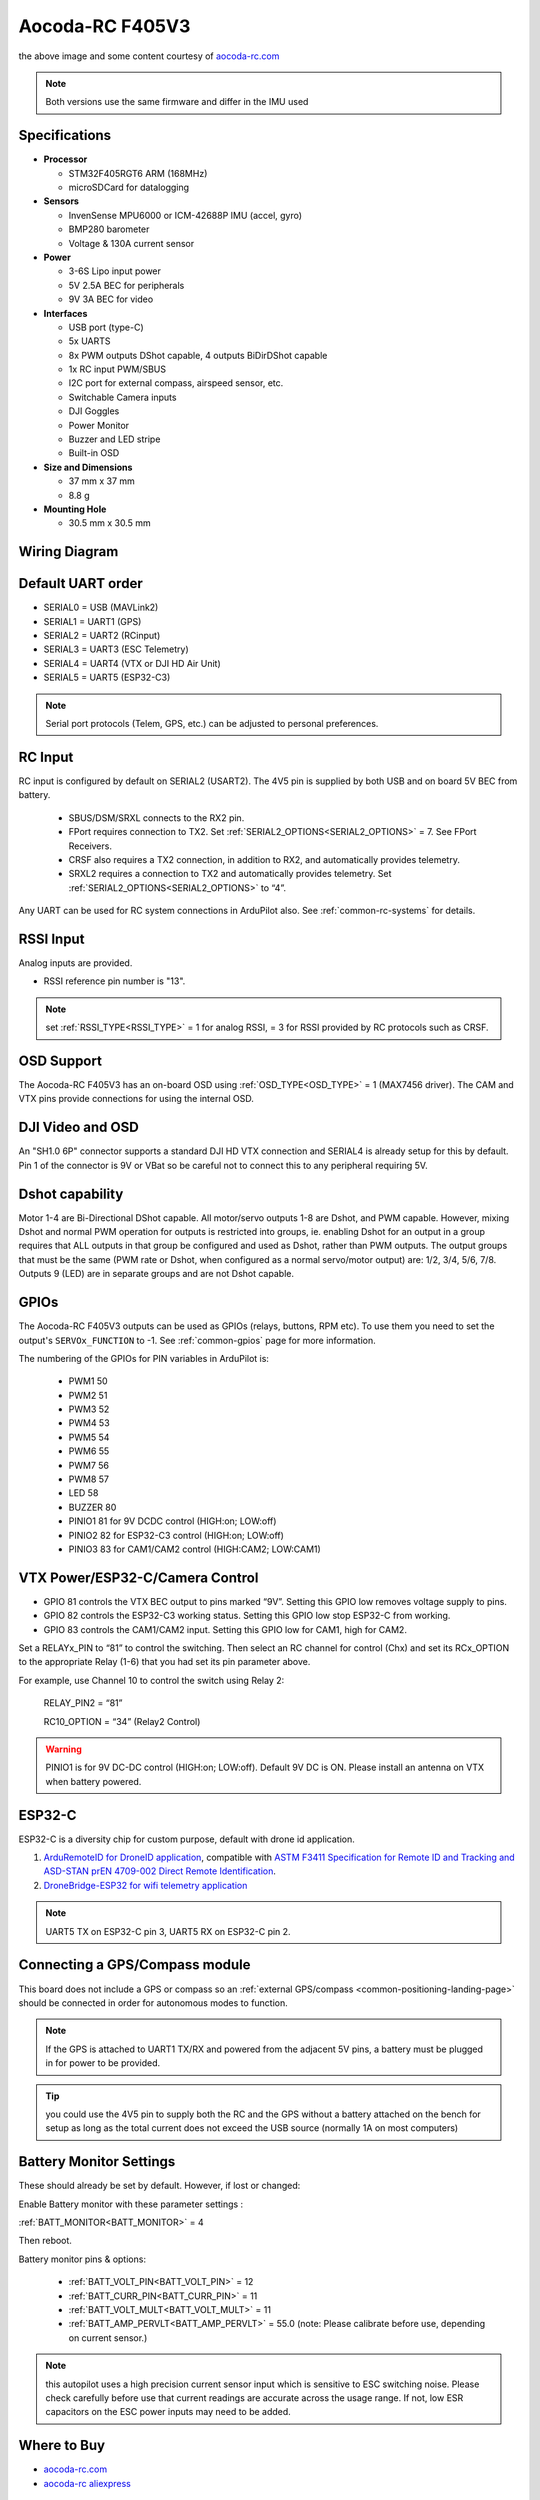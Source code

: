 .. _common-aocoda-f405v3:

==================
Aocoda-RC F405V3
==================
.. image:: ../../../images/aocoda-f405v3/aocoda_f405v3.jpg
     :target: ../_images/aocoda-f405v3/aocoda_f405v3.jpg


the above image and some content courtesy of `aocoda-rc.com <https://www.aocoda-rc.com/>`__

.. note:: Both versions use the same firmware and differ in the IMU used

Specifications
==============

-  **Processor**

   -  STM32F405RGT6 ARM (168MHz)
   -  microSDCard for datalogging


-  **Sensors**

   -  InvenSense MPU6000 or ICM-42688P IMU (accel, gyro)
   -  BMP280 barometer
   -  Voltage & 130A current sensor


-  **Power**

   -  3-6S Lipo input power
   -  5V 2.5A BEC for peripherals
   -  9V 3A BEC for video


-  **Interfaces**

   -  USB port (type-C)
   -  5x UARTS
   -  8x PWM outputs DShot capable, 4 outputs BiDirDShot capable
   -  1x RC input PWM/SBUS
   -  I2C port for external compass, airspeed sensor, etc.
   -  Switchable Camera inputs
   -  DJI Goggles
   -  Power Monitor
   -  Buzzer and LED stripe
   -  Built-in OSD

-  **Size and Dimensions**

   - 37 mm x 37 mm
   - 8.8 g

-  **Mounting Hole**

   - 30.5 mm x 30.5 mm


Wiring Diagram
==================

.. image:: ../../../images/aocoda-f405v3/aocoda_f405v3_wiring_diagram.png
     :target: ../_images/aocoda-f405v3/aocoda_f405v3_wiring_diagram.png
  
Default UART order
==================

- SERIAL0 = USB (MAVLink2)
- SERIAL1 = UART1 (GPS)
- SERIAL2 = UART2 (RCinput) 
- SERIAL3 = UART3 (ESC Telemetry)
- SERIAL4 = UART4 (VTX or DJI HD Air Unit)
- SERIAL5 = UART5 (ESP32-C3)

.. note:: Serial port protocols (Telem, GPS, etc.) can be adjusted to personal preferences.

RC Input
========

RC input is configured by default on SERIAL2 (USART2). The 4V5 pin is supplied by both USB and on board 5V BEC from battery.

 - SBUS/DSM/SRXL connects to the RX2 pin.
 - FPort requires connection to TX2. Set :ref:`SERIAL2_OPTIONS<SERIAL2_OPTIONS>` = 7. See FPort Receivers.
 - CRSF also requires a TX2 connection, in addition to RX2, and automatically provides telemetry.
 - SRXL2 requires a connection to TX2 and automatically provides telemetry. Set :ref:`SERIAL2_OPTIONS<SERIAL2_OPTIONS>` to “4”.

Any UART can be used for RC system connections in ArduPilot also. See :ref:`common-rc-systems` for details.

RSSI Input
==========================

Analog inputs are provided.

- RSSI reference pin number is "13".

.. note:: set :ref:`RSSI_TYPE<RSSI_TYPE>` = 1 for analog RSSI, = 3 for RSSI provided by RC protocols such as CRSF.

OSD Support
===========

The Aocoda-RC F405V3 has an on-board OSD using :ref:`OSD_TYPE<OSD_TYPE>` =  1 (MAX7456 driver). The CAM and VTX pins provide connections for using the internal OSD.

DJI Video and OSD
=================

An "SH1.0 6P" connector supports a standard DJI HD VTX connection and SERIAL4 is already setup for this by default.  Pin 1 of the connector is 9V or VBat so be careful not to connect this to any peripheral requiring 5V.

Dshot capability
================

Motor 1-4 are Bi-Directional DShot capable. All motor/servo outputs 1-8 are Dshot, and PWM capable. However, mixing Dshot and normal PWM operation for outputs is restricted into groups, ie. enabling Dshot for an output in a group requires that ALL outputs in that group be configured and used as Dshot, rather than PWM outputs. The output groups that must be the same (PWM rate or Dshot, when configured as a normal servo/motor output) are: 1/2, 3/4, 5/6, 7/8. Outputs 9 (LED) are in separate groups and are not Dshot capable.

GPIOs
=====

The Aocoda-RC F405V3 outputs can be used as GPIOs (relays, buttons, RPM etc). To use them you need to set the output's ``SERVOx_FUNCTION`` to -1. See :ref:`common-gpios` page for more information.

The numbering of the GPIOs for PIN variables in ArduPilot is:

 - PWM1 50
 - PWM2 51
 - PWM3 52
 - PWM4 53
 - PWM5 54
 - PWM6 55
 - PWM7 56
 - PWM8 57

 - LED 58
 - BUZZER 80

 - PINIO1 81 for 9V DCDC control (HIGH:on; LOW:off)
 - PINIO2 82 for ESP32-C3 control (HIGH:on; LOW:off)
 - PINIO3 83 for CAM1/CAM2 control (HIGH:CAM2; LOW:CAM1)

VTX Power/ESP32-C/Camera Control
================================

- GPIO 81 controls the VTX BEC output to pins marked “9V”. Setting this GPIO low removes voltage supply to pins.
- GPIO 82 controls the ESP32-C3 working status. Setting this GPIO low stop ESP32-C from working.
- GPIO 83 controls the CAM1/CAM2 input. Setting this GPIO low for CAM1, high for CAM2.

Set a RELAYx_PIN to “81” to control the switching. Then select an RC channel for control (Chx) and set its RCx_OPTION to the appropriate Relay (1-6) that you had set its pin parameter above.

For example, use Channel 10 to control the switch using Relay 2:

    RELAY_PIN2 = “81”

    RC10_OPTION = “34” (Relay2 Control)

.. warning:: PINIO1 is for 9V DC-DC control (HIGH:on; LOW:off). Default 9V DC is ON. Please install an antenna on VTX when battery powered.

ESP32-C
========

ESP32-C is a diversity chip for custom purpose, default with drone id application.

1. `ArduRemoteID for DroneID application <https://github.com/ArduPilot/ArduRemoteID>`__, compatible with `ASTM F3411 Specification for Remote ID and Tracking and ASD-STAN prEN 4709-002 Direct Remote Identification <https://mavlink.io/en/services/opendroneid.html>`__.
2. `DroneBridge-ESP32 for wifi telemetry application <https://github.com/DroneBridge/ESP32>`__

.. note:: UART5 TX on ESP32-C pin 3, UART5 RX on ESP32-C pin 2.

Connecting a GPS/Compass module
===============================

This board does not include a GPS or compass so an :ref:`external GPS/compass <common-positioning-landing-page>` should be connected in order for autonomous modes to function.

.. note:: If the GPS is attached to UART1 TX/RX and powered from the adjacent 5V pins, a battery must be plugged in for power to be provided.

.. tip:: you could use the 4V5 pin to supply both the RC and the GPS without a battery attached on the bench for setup as long as the total current does not exceed the USB source (normally 1A on most computers)

Battery Monitor Settings
========================

These should already be set by default. However, if lost or changed:

Enable Battery monitor with these parameter settings :

:ref:`BATT_MONITOR<BATT_MONITOR>` = 4

Then reboot.

Battery monitor pins & options:

 - :ref:`BATT_VOLT_PIN<BATT_VOLT_PIN>` = 12
 - :ref:`BATT_CURR_PIN<BATT_CURR_PIN>` = 11
 - :ref:`BATT_VOLT_MULT<BATT_VOLT_MULT>` = 11
 - :ref:`BATT_AMP_PERVLT<BATT_AMP_PERVLT>` = 55.0 (note: Please calibrate before use, depending on current sensor.)

.. note:: this autopilot uses a high precision current sensor input which is sensitive to ESC switching noise. Please check carefully before use that current readings are accurate across the usage range. If not, low ESR capacitors on the ESC power inputs may need to be added.

Where to Buy
============


- `aocoda-rc.com <https://www.aocoda-rc.com/products/47>`__
- `aocoda-rc aliexpress <https://www.aliexpress.com/item/1005005610849417.html>`__


Firmware
========
This board does not come with ArduPilot firmware pre-installed. Use instructions :ref:`here to load ArduPilot the first time<common-loading-firmware-onto-chibios-only-boards>`.

Firmware for these boards can be found `here <https://firmware.ardupilot.org>`_ in  sub-folders labeled "Aocoda-RC-F405V3".

.. note:: If you experience issues with the device ceasing to initialize after power up, see :ref:`common-when-problems-arise` section for H7 based autopilots for a possible solution.

[copywiki destination="plane,copter,rover,blimp"]
